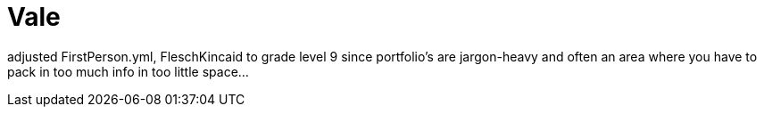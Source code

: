 = Vale

adjusted FirstPerson.yml, FleschKincaid to grade level 9 since portfolio's are jargon-heavy and often an area where you have to pack in too much info in too little space...
